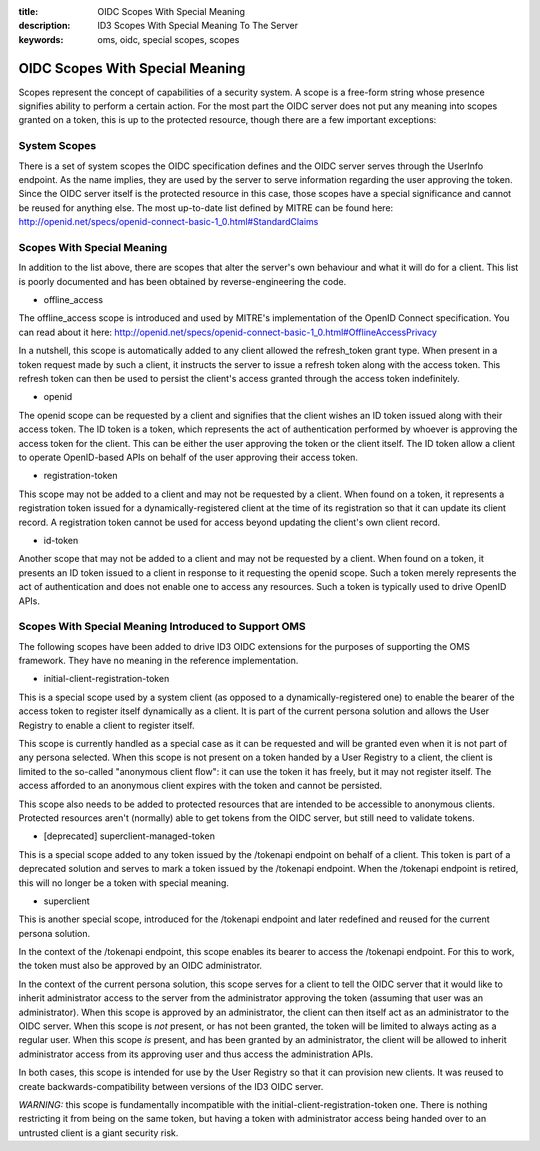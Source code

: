 :title: OIDC Scopes With Special Meaning
:description: ID3 Scopes With Special Meaning To The Server 
:keywords: oms, oidc, special scopes, scopes


.. _special_scopes:

OIDC Scopes With Special Meaning
================================

Scopes represent the concept of capabilities of a security system. A scope is a free-form string whose presence signifies ability to perform a certain action. For the most part the OIDC server does not put any meaning into scopes granted on a token, this is up to the protected resource, though there are a few important exceptions:

System Scopes
-------------

There is a set of system scopes the OIDC specification defines and the OIDC server serves through the UserInfo endpoint. As the name implies, they are used by the server to serve information regarding the user approving the token. Since the OIDC server itself is the protected resource in this case, those scopes have a special significance and cannot be reused for anything else. The most up-to-date list defined by MITRE can be found here: `http://openid.net/specs/openid-connect-basic-1_0.html#StandardClaims <http://openid.net/specs/openid-connect-basic-1_0.html#StandardClaims>`_

Scopes With Special Meaning
---------------------------

In addition to the list above, there are scopes that alter the server's own behaviour and what it will do for a client. This list is poorly documented and has been obtained by reverse-engineering the code.

* offline_access

The offline_access scope is introduced and used by MITRE's implementation of the OpenID Connect specification. You can read about it here: http://openid.net/specs/openid-connect-basic-1_0.html#OfflineAccessPrivacy

In a nutshell, this scope is automatically added to any client allowed the refresh_token grant type. When present in a token request made by such a client, it instructs the server to issue a refresh token along with the access token. This refresh token can then be used to persist the client's access granted through the access token indefinitely.

* openid

The openid scope can be requested by a client and signifies that the client wishes an ID token issued along with their access token. The ID token is a token, which represents the act of authentication performed by whoever is approving the access token for the client. This can be either the user approving the token or the client itself. The ID token allow a client to operate OpenID-based APIs on behalf of the user approving their access token.

* registration-token

This scope may not be added to a client and may not be requested by a client. When found on a token, it represents a registration token issued for a dynamically-registered client at the time of its registration so that it can update its client record. A registration token cannot be used for access beyond updating the client's own client record.

* id-token

Another scope that may not be added to a client and may not be requested by a client. When found on a token, it presents an ID token issued to a client in response to it requesting the openid scope. Such a token merely represents the act of authentication and does not enable one to access any resources. Such a token is typically used to drive OpenID APIs.

Scopes With Special Meaning Introduced to Support OMS
-----------------------------------------------------

The following scopes have been added to drive ID3 OIDC extensions for the purposes of supporting the OMS framework. They have no meaning in the reference implementation.

* initial-client-registration-token

This is a special scope used by a system client (as opposed to a dynamically-registered one) to enable the bearer of the access token to register itself dynamically as a client. It is part of the current persona solution and allows the User Registry to enable a client to register itself.

This scope is currently handled as a special case as it can be requested and will be granted even when it is not part of any persona selected. When this scope is not present on a token handed by a User Registry to a client, the client is limited to the so-called "anonymous client flow": it can use the token it has freely, but it may not register itself. The access afforded to an anonymous client expires with the token and cannot be persisted.

This scope also needs to be added to protected resources that are intended to be accessible to anonymous clients. Protected resources aren't (normally) able to get tokens from the OIDC server, but still need to validate tokens.

* [deprecated] superclient-managed-token

This is a special scope added to any token issued by the /tokenapi endpoint on behalf of a client. This token is part of a deprecated solution and serves to mark a token issued by the /tokenapi endpoint. When the /tokenapi endpoint is retired, this will no longer be a token with special meaning.

* superclient

This is another special scope, introduced for the /tokenapi endpoint and later redefined and reused for the current persona solution.

In the context of the /tokenapi endpoint, this scope enables its bearer to access the /tokenapi endpoint. For this to work, the token must also be approved by an OIDC administrator.

In the context of the current persona solution, this scope serves for a client to tell the OIDC server that it would like to inherit administrator access to the server from the administrator approving the token (assuming that user was an administrator). When this scope is approved by an administrator, the client can then itself act as an administrator to the OIDC server. When this scope is *not* present, or has not been granted, the token will be limited to always acting as a regular user. When this scope *is* present, and has been granted by an administrator, the client will be allowed to inherit administrator access from its approving user and thus access the administration APIs. 

In both cases, this scope is intended for use by the User Registry so that it can provision new clients. It was reused to create backwards-compatibility between versions of the ID3 OIDC server.

*WARNING:* this scope is fundamentally incompatible with the initial-client-registration-token one. There is nothing restricting it from being on the same token, but having a token with administrator access being handed over to an untrusted client is a giant security risk.